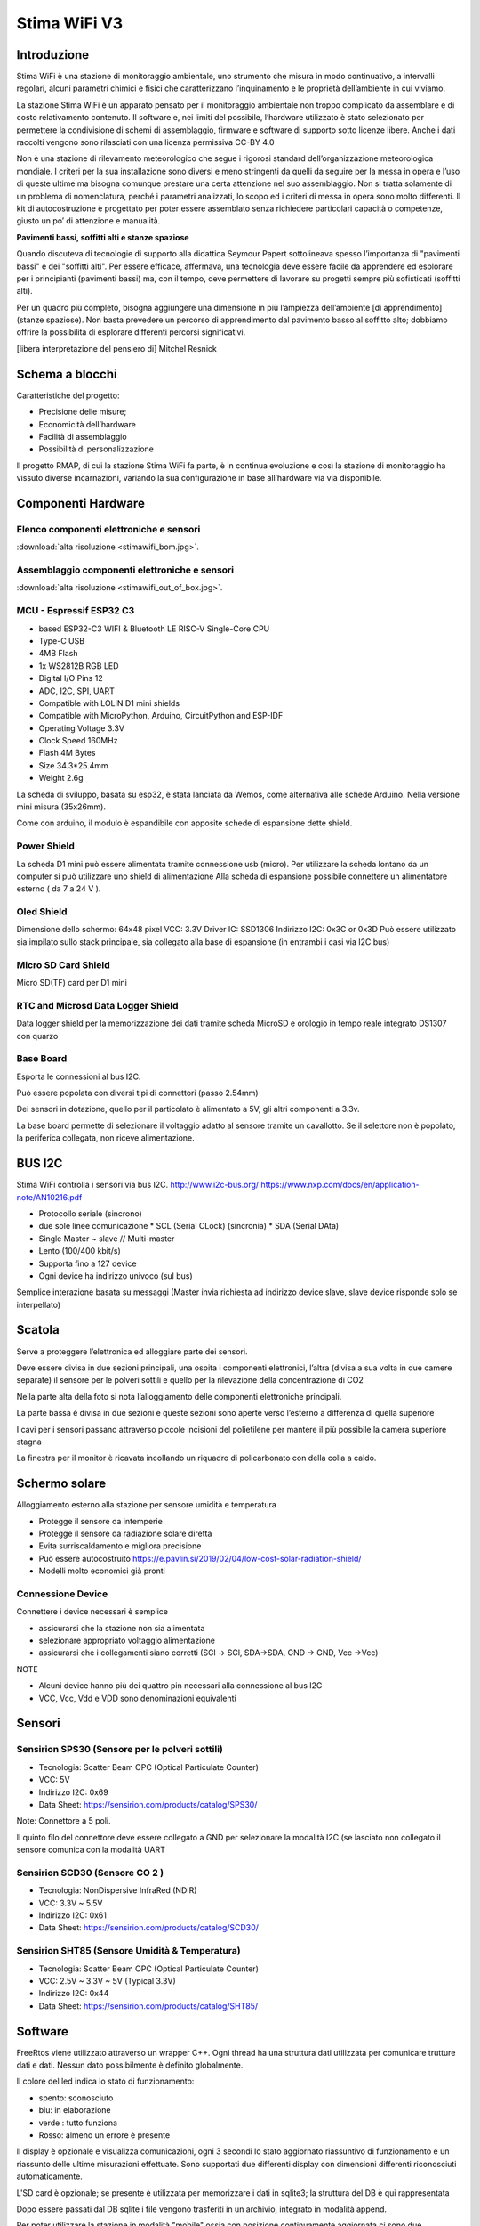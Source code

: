 .. _stimawifi_v3-reference:

Stima WiFi V3
=============

Introduzione
------------

Stima WiFi è una stazione di monitoraggio ambientale, uno strumento
che misura in modo continuativo, a intervalli regolari, alcuni
parametri chimici e fisici che caratterizzano l’inquinamento e le
proprietà dell’ambiente in cui viviamo.


La stazione Stima WiFi è un apparato pensato per il monitoraggio
ambientale non troppo complicato da assemblare e di costo
relativamento contenuto.  Il software e, nei limiti del possibile,
l’hardware utilizzato è stato selezionato per permettere la
condivisione di schemi di assemblaggio, firmware e software di
supporto sotto licenze libere.  Anche i dati raccolti vengono sono
rilasciati con una licenza permissiva CC-BY 4.0



Non è una stazione di rilevamento meteorologico che segue i rigorosi
standard dell’organizzazione meteorologica mondiale. I criteri per la
sua installazione sono diversi e meno stringenti da quelli da seguire
per la messa in opera e l’uso di queste ultime ma bisogna comunque
prestare una certa attenzione nel suo assemblaggio. Non si tratta
solamente di un problema di nomenclatura, perché i parametri
analizzati, lo scopo ed i criteri di messa in opera sono molto
differenti.  Il kit di autocostruzione è progettato per poter essere
assemblato senza richiedere particolari capacità o competenze, giusto
un po’ di attenzione e manualità.

.. image:: stimawifi.png

**Pavimenti bassi, soffitti alti e stanze spaziose**

Quando discuteva di tecnologie di supporto alla didattica Seymour
Papert sottolineava spesso l’importanza di "pavimenti bassi" e dei
"soffitti alti". Per essere efficace, affermava, una tecnologia deve
essere facile da apprendere ed esplorare per i principianti (pavimenti
bassi) ma, con il tempo, deve permettere di lavorare su progetti
sempre più sofisticati (soffitti alti).

Per un quadro più completo, bisogna aggiungere una dimensione in più
l’ampiezza dell’ambiente [di apprendimento] (stanze spaziose). Non
basta prevedere un percorso di apprendimento dal pavimento basso al
soffitto alto; dobbiamo offrire la possibilità di esplorare differenti
percorsi significativi.

[libera interpretazione del pensiero di] Mitchel Resnick

.. image:: stimawifi_open1.png
   :width: 50%

.. image:: stimawifi_open2.png
   :width: 50%
	   

Schema a blocchi
----------------

.. image:: stimawifi_blocchi.png

Caratteristiche del progetto:

* Precisione delle misure;
* Economicità dell’hardware
* Facilità di assemblaggio
* Possibilità di personalizzazione

Il progetto RMAP, di cui la stazione Stima WiFi fa parte, è in
continua evoluzione e così la stazione di monitoraggio ha vissuto
diverse incarnazioni, variando la sua conﬁgurazione in base
all’hardware via via disponibile.


Componenti Hardware
-------------------

Elenco componenti elettroniche e sensori
^^^^^^^^^^^^^^^^^^^^^^^^^^^^^^^^^^^^^^^^

.. image:: stimawifi_bom_mini.jpg
   :width: 50%

:download:`alta risoluzione <stimawifi_bom.jpg>`.	 
	   
	   
Assemblaggio componenti elettroniche e sensori
^^^^^^^^^^^^^^^^^^^^^^^^^^^^^^^^^^^^^^^^^^^^^^

.. image:: stimawifi_out_of_box_mini.jpg
   :width: 50%

:download:`alta risoluzione <stimawifi_out_of_box.jpg>`.


MCU - Espressif ESP32 C3
^^^^^^^^^^^^^^^^^^^^^^^^

.. image:: c3_mini_v2.1.0_1_16x16.jpg
   :width: 50%

* based ESP32-C3 WIFI & Bluetooth LE RISC-V Single-Core CPU
* Type-C USB
* 4MB Flash
* 1x WS2812B RGB LED
* Digital I/O Pins 12
* ADC, I2C, SPI, UART
* Compatible with LOLIN D1 mini shields
* Compatible with MicroPython, Arduino, CircuitPython and ESP-IDF
* Operating Voltage 3.3V
* Clock Speed 160MHz
* Flash 4M Bytes
* Size 34.3*25.4mm
* Weight 2.6g

La scheda di sviluppo, basata su esp32, è stata lanciata da Wemos,
come alternativa alle schede Arduino. Nella versione mini misura
(35x26mm).

.. image:: c3_mini_v2.webp

Come con arduino, il modulo è espandibile con apposite schede di
espansione dette shield.

Power Shield
^^^^^^^^^^^^

.. image:: power_shield.png

La scheda D1 mini può essere alimentata tramite connessione
usb (micro).
Per utilizzare la scheda lontano da un computer si può
utilizzare uno shield di alimentazione
Alla scheda di espansione possibile connettere un
alimentatore esterno ( da 7 a 24 V ).

Oled Shield
^^^^^^^^^^^

.. image:: oled_v2.1.0_1_16x16.jpg
   :width: 50%

Dimensione dello schermo: 64x48 pixel
VCC: 3.3V
Driver IC: SSD1306
Indirizzo I2C: 0x3C or 0x3D
Può essere utilizzato sia impilato sullo stack principale, sia
collegato alla base di espansione (in entrambi i casi via I2C bus)

Micro SD Card Shield
^^^^^^^^^^^^^^^^^^^^

.. image:: sd_v1.2.0_1_16x16.jpg
   :width: 50%

Micro SD(TF) card per D1 mini


RTC and Microsd Data Logger Shield 
^^^^^^^^^^^^^^^^^^^^^^^^^^^^^^^^^^^

.. image:: rtc-sd-shield.png

Data logger shield per la memorizzazione dei dati tramite scheda
MicroSD e orologio in tempo reale integrato DS1307 con quarzo

Base Board
^^^^^^^^^^

Esporta le connessioni al bus I2C.

Può essere popolata con diversi tipi di connettori (passo 2.54mm)

.. image:: base1.jpg

Dei sensori in dotazione, quello per il particolato è alimentato a 5V,
gli altri componenti a 3.3v.

La base board permette di selezionare il voltaggio adatto al sensore
tramite un cavallotto.  Se il selettore non è popolato, la periferica
collegata, non riceve alimentazione.

.. image:: base2.jpg


BUS I2C
-------

Stima WiFi controlla i sensori via bus I2C.
http://www.i2c-bus.org/
https://www.nxp.com/docs/en/application-note/AN10216.pdf

* Protocollo seriale (sincrono)
* due sole linee comunicazione
  * SCL (Serial CLock) (sincronia)
  * SDA (Serial DAta)
* Single Master ~ slave // Multi-master
* Lento (100/400 kbit/s) 
* Supporta ﬁno a 127 device
* Ogni device ha indirizzo univoco (sul bus)

Semplice interazione basata su messaggi (Master invia richiesta ad
indirizzo device slave, slave device risponde solo se interpellato)

Scatola
-------

.. image:: scatola.png
   :width: 50%

Serve a proteggere l’elettronica ed alloggiare parte dei sensori.

Deve essere divisa in due sezioni principali, una ospita i componenti
elettronici, l’altra (divisa a sua volta in due camere separate) il
sensore per le polveri sottili e quello per la rilevazione della
concentrazione di CO2

.. image:: scatola_interno.png
   :width: 50%

Nella parte alta della foto si nota l’alloggiamento
delle componenti elettroniche principali.

.. image:: scatola_elettronica.png
   :width: 50%

La parte bassa è divisa in due sezioni e queste sezioni sono aperte
verso l’esterno a differenza di quella superiore

.. image:: scatola_inferiore.png
   :width: 50%

I cavi per i sensori passano attraverso piccole incisioni del
polietilene per mantere il più possibile la camera superiore stagna


La ﬁnestra per il monitor è ricavata incollando un riquadro di
policarbonato con della colla a caldo.

.. image:: scatola_display.png
   :width: 30%


Schermo solare
--------------

.. image:: schermo_solare.png
	   :width: 20%

Alloggiamento esterno alla stazione per sensore
umidità e temperatura

* Protegge il sensore da intemperie
* Protegge il sensore da radiazione solare diretta
* Evita surriscaldamento e migliora precisione
* Può essere autocostruito https://e.pavlin.si/2019/02/04/low-cost-solar-radiation-shield/
* Modelli molto economici già pronti	


Connessione Device
^^^^^^^^^^^^^^^^^^

Connettere i device necessari è semplice

- assicurarsi che la stazione non sia alimentata
- selezionare appropriato voltaggio alimentazione
- assicurarsi che i collegamenti siano corretti (SCl -> SCl, SDA->SDA, GND -> GND, Vcc ->Vcc)
  
NOTE

- Alcuni device hanno più dei quattro pin necessari alla connessione
  al bus I2C
- VCC, Vcc, Vdd e VDD sono denominazioni equivalenti

Sensori
-------
  
Sensirion SPS30 (Sensore per le polveri sottili)
^^^^^^^^^^^^^^^^^^^^^^^^^^^^^^^^^^^^^^^^^^^^^^^^

.. image:: sps30.png
	   :width: 50%

* Tecnologia: Scatter Beam OPC (Optical Particulate Counter)
* VCC: 5V
* Indirizzo I2C: 0x69
* Data Sheet: https://sensirion.com/products/catalog/SPS30/

Note: Connettore a 5 poli.

Il quinto ﬁlo del connettore deve essere collegato a GND per
selezionare la modalità I2C (se lasciato non collegato il
sensore comunica con la modalità UART

.. image:: sps30_pinout.png
   :width: 50%


Sensirion SCD30 (Sensore CO 2 )
^^^^^^^^^^^^^^^^^^^^^^^^^^^^^^^

.. image:: scd30.png

* Tecnologia: NonDispersive InfraRed (NDIR)
* VCC: 3.3V ~ 5.5V
* Indirizzo I2C: 0x61
* Data Sheet: https://sensirion.com/products/catalog/SCD30/

.. image:: scd30_pinout.png
   :width: 30%


Sensirion SHT85 (Sensore Umidità & Temperatura)
^^^^^^^^^^^^^^^^^^^^^^^^^^^^^^^^^^^^^^^^^^^^^^^

.. image:: sht85.png
   :width: 50%

* Tecnologia: Scatter Beam OPC (Optical Particulate Counter)
* VCC: 2.5V ~ 3.3V ~ 5V (Typical 3.3V)
* Indirizzo I2C: 0x44
* Data Sheet: https://sensirion.com/products/catalog/SHT85/

.. image:: sht85_pinout.png
   :width: 50%



Software
--------

FreeRtos viene utilizzato attraverso un wrapper C++.  Ogni thread ha
una struttura dati utilizzata per comunicare trutture dati e dati.
Nessun dato possibilmente è definito globalmente.

Il colore del led indica lo stato di funzionamento:

* spento: sconosciuto
* blu: in elaborazione
* verde : tutto funziona
* Rosso: almeno un errore è presente

Il display è opzionale e visualizza comunicazioni, ogni 3 secondi lo
stato aggiornato riassuntivo di funzionamento e un riassunto delle
ultime misurazioni effettuate. Sono supportati due differenti display
con dimensioni differenti riconosciuti automaticamente.

L'SD card è opzionale; se presente è utilizzata per memorizzare i dati
in sqlite3; la struttura del DB è qui rappresentata

.. image:: db_structure.png

Dopo essere passati dal DB sqlite i file vengono trasferiti in un 
archivio, integrato in modalità append.

Per poter utilizzare la stazione in modalità "mobile" ossia con
posizione continuamente aggiornata ci sono due possibilità:

* connettere un modulo GPS con Ublox neo6m
* utilizzare l'app android GPSD_forwarder

La configurazione è gestita sul server e i thread sono attivati
automaticamente. Quando la geolocalizzazione è possibile i dati
vengono generati, in caso contrario no.

E' attivo un web server accessibile quando ci si connette allo stesso Wifi
a cui è connessa la stazione, Sono forniti le seguenti URL/servizi:

* http://<station slug>             Full main page
* http://<station slug>/data.json   Data in json format
* http://<station slug>/geo         Coordinate of the station
* http://<station slug>/archive.dat Dati dell'archivio da leggere con apposito tools
* http://<station slug>/info.dat    Info file dell'archivio da leggere con apposito tools

I dati sono visualizzabile da browser sempre se connessi allo stesso WiFi
autenticandosi sul server RMAP e accedendo alla propria pagina personale,
selezionando la stazione e poi alla voce "Mostra i dettagli stazione" e poi
"Dati locali in tempo reale".

Il reset delle configurazioni è effettuabile a stazione disalimentata
collegando a massa il pin RESET_PIN  o premendo il pulsante A della
board del display, alimentare la stazione e dopo 10 secondi scollegare il
RESET_PIN o rilasciare il pulsante. Il reset della configurazione effettua:

* rimozione delle configurazioni del wifi
* rimozione delle configurazioni stazione (utente slug password)
* completa formattazione dell'SD card con rimozione definitiva di 
  tutti i dati presenti

Il frusso dei dati nelle code è il seguente:

i dati e metadati sono generati da threadMeasure e accodati nella coda
mqttqueue per la pubblicazione, ricevuti da threadPublish per la 
pubblicazione sul broker MQTT; se non c'è spazio
vanno direttamente nella coda dbqueue per l'archiviazione su SD card.
threadMeasure è attivato periodicamente.

threadPublish prova la pubblicazione MQTT.

Dopo ogni tentativo di pubblicazione al broker MQTT
i dati vengono accodati per l'archiviazione nella coda dbqueue
etichettati relativamente al risultato della pubblicazione.

Il thread threadDb gestisce due tipi di archiviazione dati.

Il primo (DB) che contiene gli ultimi dati misurati (solitamente 24 ore)
con sovrascrittura nel database e una etichetta a indicare lo stato di 
pubblicazione; fino a quando i dati sono presenti in questo
DB i dati possono essere recuperati per la pubblicazione fino al successo della
pubblicazione.

Quando i dati nel DB invecchiano oltre il limite vengono trasferiti nell'archivio
dove potranno essere riletti solo tramite un PC.

Ogni thread ha una struttura dati che descrive
lo stato di funzionamento. Il thread loop di arduino effettua una
sintesi degli stati di tutti i thread e li visualizza tramite i
colori del LED e tramite il display opzionale.

Per pubblicare e archiviare i dati è necessario avere un corretto timestamp.
Data e ora possono essere impostati tramite:

* NTP
* GPS
* UDP

Se presente un RTC locale (DS1307) data e ora sono impostate sull'RTC
automaticamente con uno dei metodi precedenti e poi se tutti i metodi
precedenti non sono più disponibili riletti dall'RTC.

Senza un corretto timestamp i dati non possono essere gestiti e
vengono subito ignorati.

Threads:

thread loop arduino
^^^^^^^^^^^^^^^^^^^

Questo thread esegue tutte le operazioni iniziali di configurazione e
attivazione degli altri thread. Prima si configura la connessione WiFi
insieme ad alcuni parametri univoci della stazione. Tramite questi
ultimi la configurazione stazione viene scaricata dal server. Il
thread governa la visualizzazione sul display e la colorazione del
LED. Inoltre è possibile visualizzare i dati misurati tramite un
browser indirizzandolo sulla pagina personale sul server RMAP.
La libreria TimeAlarm gestisce l'attivazione dei segnali ai
thread per attivazioni perioche.

threadMeasure
^^^^^^^^^^^^^

Questo thread si occupa di interrogare i sensori, associare i metadati
e accodarli per la pubblicazione e archiviazione. I sensori vengono
interrogati in parallelo tramite delle macchine a stati finiti.
Inoltre viene prodotta una struttura di dati di riassunto delle misure
effettuate. Insieme alla libreria di driver per sensori viene gestita
la loro inizializzazione e il restart in caso di ripetuti errori.

threadPublish
^^^^^^^^^^^^^

Pubblica i dati in MQTT secondo lo standard RMAP.  Se la
configurazione è per una stazione mobile della struttura con la
geolocalizzazione viene controllato il timestamp e se ancora attuale
associate le coordinate ai dati.  Periodicamente viene pubblicato
anche lo stato della diagnostica fatta dalla stazione; il server
provvederà a visualizzarne lo stato e a inviare delle email di
segnalazione al proprietario della stazione e a un apposito gruppo di
utenti di amministrazione.  Il thread una volta provata la
pubblicazione dei record sul broker MQTT provvederà se necessario

threadDb
^^^^^^^^

Archivia i dati su SD card. Il formato del DB è quello portabile di sqlite3 e
possono essere letti tramite la stessa libreria da PC. Più scritture
con gli stessi metadati aggiornano i dati, non creano record
duplicati. L'archivio invece è composto da due file, uno di descrizione
e il secondo con i dati.

Il thread threadDb viene attivato periodicamente
per recuperare l'invio dei dati presenti nel DB e non ancora pubblicati
inviando un piccolo blocco di dati a mqttqueue fino a quando avanzi
sufficiente spazio nella coda di pubblicazione per altri thread.

Il thread threadDb esegue a priorità più alta degli altri per garantire
l'archiviazione senza perdita di dati in tempi utili e non riempire le code.

I dati vengo continuamente traferiti dal DB all'archivio eliminando dal 
database i dati più vecchi trasferendoli in un semplice archivio su file
sempre sull'SD card. I dati in archivio possono essere letti e traferiti
sul server RMAP tramite mqtt2bufr, un tool della suite RMAP.

Se all'avvio i dati presenti nel DB risultano essere
tutti vecchi i dati vengono traferiti all'archivio e l'intero DB viene eliminato
e ricreato vuoto per limiti di memoria e performance.

threadUdp
^^^^^^^^^

Legge i dati UDP inviati dalla app GPSD forwarder di uno smartphone
riempiendo una struttura dati con la geolocalizzazione e un timestamp.

threadGps
^^^^^^^^^

Legge i dati dal GPS se presente (porta seriale) riempiendo una struttura dati con
la geolocalizzazione e un timestamp.


Remote Procedure Call
^^^^^^^^^^^^^^^^^^^^^

La stazione funge da Remote Procedure Call (RPC) server: è quindi in
grado di eseguire operazioni su ordine di un client che in questo caso
può essere il server RMAP istruito tramite interfaccia WEB o il tool
rmap-configure installato su proprio PC ad esempio con le opzioni:

* --rpc_mqtt_reboot  execute reboot RPC over MQTT
* --rpc_mqtt_pinout execute pinout RPC over MQTT
* --rpc_mqtt_pinout_P1 set status of Pin 1
* --rpc_mqtt_pinout_P2 set status of Pin 2
* --rpc_mqtt_recovery execute recovery data RPC over MQTT
* --datetimestart recovery data starting from this date and time in iso format (2011-11-04T12:05:23)
* --datetimeend recovery data ending to this date and time in iso format (2011-11-05T18:06:23)

Fare riferimento alla apposita documentazione per le possibili RPC e i
relativi parametri.
  
La stazione si iscrive con connessione persistente (clean session
false) a un topic MQTT da cui riceve i messaggi del client e pubblica
il risultato della RPC su un altro specifico topic. Al riavvio della
stazione gli eventuali messaggi accodati dal server per la stazione
vengono eliminati in quanto la coda di messaggi potrebbe essere
obsoleta.  Vengono invece gestiti i messaggi accodati dal server per
la stazione se questa è rimasta per un periodo disconnessa (ma
accesa).  I messaggi RPC vengono gestiti dal threadPublish. In alcuni
casi le operazioni richieste dalla RPC sono eseguibili dallo stesso
thread ma ad esempio l'RPC "recovery" deve essere eseguite da un
thread differente (threadDb). In questo ultimo caso le informazioni
per eseguire l'RPC vengono inviate tramite una apposita coda
"recoveryqueue"; è una coda binaria, ossia in grado mi gestire un solo
messaggio che sarà sempre l'ultimo. L'RPC recovery sarà quindi
eseguita dal threadDb; Il recupero dei dati selezionati per limite di
data e su richiesta tra quelli non ancora inviati viene gestito in
modo differente a seconda che risiedano sul DB di lavoro o nel file di
archivio.  Sul DB di lavoro i dati richiesti vengono reimpostati con
la flag "sent" a false, mentre dall'archivio vengono semplicemente
letti e filtrati i record senza poi comunque modificare lo stato della
flag "sent" presente in archivio.
Essendo la rilettura dell'archivio una operazione in alcuni casi
particolarmente lunga e non volendo creare un apposito thread è stata
creata una piccola macchina a stati finiti che continua ad accodare
quando possibile i record per la pubblicazione senza bloccare
l'esecuzione del thread per l'esecuzione delle operazioni ordinarie.
Il threadPublish analizzerà il messaggio di cui è stato chiesto l'invio:

* se non era già stato pubblicato viene reinviato al threadDb
* se era già stato pubblicato non viene reinviato al threadDb

I dati per la ritrasmissione (vedi RPC recovery) quindi presenti in
archivio vengono sempre inviati al thread per la pubblicazione con la
flag di "inviato" attiva per evitare duplicati in archivio

	   
Messa in opera della stazione
-----------------------------

La messa in opera della stazione può essere affrontata in più fasi:
dopo aver assemblato la scheda elettronica ed averla posizionata nel
proprio guscio bisognerà configurare la stazione, registrarla presso
il sito che raccoglierà i dati e installare la stazione nel sito
prescelto.

In queste pagine tratteremo sommariamente queste operazioni
preoccupandoci di dare delle indicazioni di massima su cosa fare, sui
materiali e strumenti necessari alla corretta esecuzione delle
procedure necessarie alla messa in opera.


Assemblaggio scheda elettronica
--------------------------------

La prima fase della messa in opera presuppone l’assemblaggio del
data logger, la parte della stazione che si occupa di consultare
periodicamente i sensori installati e di inviare i campionamenti al
server centrale.

A seconda del kit utilizzato, potrebbe essere necessario utilizzare un
saldatore a stagno per installare i connettori a pettine necessari a
collegare tra loro i vari componenti ed assemblare i cavi di
connessione (il progetto prevede che connettori e cavi siano
preassemblati ma nulla vieta, per chi avesse tra gli obiettivi di
migliorare la confidenza con la saldatura di componenti elettronici di
utilizzare il kit senza il servizio di saldatura).

I diversi moduli dovranno essere collegati tra di loro rispettando la
polarità.  Prima di procedere alla connessione dei sensori, bisognerà
controllare che il sistema funzioni attivandolo tramite l’alimentatore
in dotazione oppure collegandolo via usb ad un computer.

L’apparizione sul piccolo schermo oled in dotazione della scritta
Starting Up! seguito dal numero di versione del firmware e, nella
schermata successiva dell’ESSID di configurazione della scheda,
STIMA-Config, e della password indicano che l’assemblaggio è stato
completato con successo.

Una volta completata con successo il primo avvio, visto che la scheda
può essere alimentata in due modi diversi, tramite connettore micro
usb e tramite alimentatore 12v, bisogna togliere l’alimentazione e
provare il metodo ad alimentare la stazione verificando anche la
modalità di alimentazione che non si è ancora utilizzata.

Strumentazione necessaria
^^^^^^^^^^^^^^^^^^^^^^^^^

* cavo micro usb
* computer/Alimentatore per smartphone
* saldatore a stagno*

Dotazione Software
^^^^^^^^^^^^^^^^^^

* Nessuna

Caricamento firmware
--------------------

Questa fase della messa in opera è facoltativa. La stazione arriva già
con un firmware installato pronta per la configurazione iniziale ma,
in caso si voglia modificare l’utilizzo della stazione,
personalizzarne le funzionalità o cogliere l’occasione di
impratichirsi con questa operazione fondamentale nel ciclo di vita del
software per microcontrollori,

La stazione Stima WiFi è basata sul microcontrollore Esp32 prodotto
da ExpressIf. Si tratta di una soluzione economica e affidabile che da
qualche anno sta aumentando esponenzialmente la propria popolarità.
Il produttore mette a disposizione strumenti gratuiti e liberi per lo
sviluppo, e sono diffuse librerie ed ambienti di progettazione per i
maggiori linguaggi di programmazione.

Fatta salva la facoltà di usare la soluzione software con cui si ha
più confidenza, abbiamo selezionato, per la ridotta invasività, la
licenza di distribuzione e la disponibilità su tutti i maggiori
sistemi operativi, dell’ambiente di sviluppo integrato Platformio
disponibile all’Url https://www.platformio.org che è a sua volta
basato su ambiente di sviluppo Python.

Questa scelta, val la pena notarlo, non influisce in alcun modo sulle
dotazioni software adottabili successivamente per lo sviluppo di
programmi che interagiscano con la stazione di monitoraggio dopo la
sua installazione.

NOTA: Non tutti i cavi usb sono uguali, in special modo quelli forniti
con gli smartphone. Alcuni sono adatti solo all’alimentazione ed alla
ricarica dei dispositivi e non permettono lo scambio di dati. Se il
computer non sembra riconoscere la stazione provare a sostituire il
cavo di connessione. Se anche questa prova non sortisce effetti, ma la
stazione si accende regolarmente, è probabile che il computer in uso
non riconosca l’interfaccia seriale usb usata dalla stazione. In
questo caso bisognerà caricare l’apposito driver prima di poter
procedere.


Strumentazione necessaria
^^^^^^^^^^^^^^^^^^^^^^^^^

* cavo micro usb
* computer

Dotazione Software
^^^^^^^^^^^^^^^^^^

* Ambiente di sviluppo Python
* Platformio (Piattaforma per lo sviluppo embedded)


Collegamento dei sensori
------------------------

.. video:: stimawifi_v3_board_e_pila.mp4
   :width: 100%
	
Prima di procedere con questa fase, disalimentare la stazione di
monitoraggio.

Una volta assemblata e configurata la scheda madre della stazione, è
necessario collegare i sensori alla scheda e verificarne il
funzionamento.

Per farlo bisogna assemblare i cavi di collegamento secondo gli schemi
forniti dal produttore dei sensori facendo in modo che corrispondono
alla piedinatura dei connettori presenti sulla stazione Stima WiFi.

.. image:: board.jpg

Dopo aver messo a punto la cavetteria bisogna collegare i sensori
ognuno secondo lo standard facendo attenzione alla polarità ed al
voltaggio (il sensore di polveri sottili ha bisogno di essere
alimentato a 5v mentre gli altri sensori a 3,3v)

La prima installazione ed il collaudo dei sensori è una fase critica,
errori possono rendere un sensore, la scheda o entrambi
inutilizzabili. Prima di alimentare ancora una volta la stazione, è
buona norma controllare la connessione con un multimetro che disponga
della modalità test di continuità.  Dopo le opportune verifiche
bisogna collegare l’alimentazione esterna, usando l’alimentatore
esterno in dotazione, e verificare che la stazione si avvii
regolarmente.

Dovrebbe comparire sullo schermo un messaggio che invita a collegarsi
alla rete wireless attivata per le operazioni di configurazione
iniziale. Prima di procedere, però, è necessario censire la stazione
presso il server centrale.

NOTA: Anche se operano in condizioni ideali, i sensori di rilevamento
hanno, al netto di malfunzionamenti, una vita attesa non
illimitata. Si stima che passino circa due anni prima che i sensori,
in special modo quello per il particolato, comincino a perdere di
precisione.


Strumentazione necessaria
^^^^^^^^^^^^^^^^^^^^^^^^^

* Multimetro
* Computer, tablet o smartphone con connettività Wi-Fi

Dotazione Software
^^^^^^^^^^^^^^^^^^

* Un qualunque browser web
* Accesso alla rete Wi-Fi


Censimento stazione
-------------------

Prima di poter operare, a meno che non sia stata dotata di un firmware
specifico, la stazione deve essere censita presso un server di
raccolta dati.

Esistono due punti di raccolta dati, test.rmap.cc ed rmap.cc. Il primo
viene utilizzato per le procedure di collaudo, per controllare il
funzionamento di prototipi di nuove stazioni e per mettere a punto
l’adozione di nuovi sensori; il secondo viene usato per la raccolta e
l’elaborazione dei dati sul campo.

Durante la fase di collaudo bisognerà registrare la stazione presso il
sito di test, una volta completata l’installazione bisognerà ripetere
la registrazione sul sito principare e censire nuovamente la
stazione. Non è prevista, al momento, una procedura automatizzata per
gestire la migrazione, da effettuarsi una tantum.

Prima di procedere al censimento vero e proprio, il gestore della
stazione deve registrare un nuovo utente, nel caso disponga già di un
profilo.

Una volta effettuato l’accesso al sito con nome utente e password,
sarà possibile censire una o più stazioni.

Censire una stazione consiste nel dichiararne le caratteristiche:  


* Coordinate
* Identificativo di stazione 
* Altezza dal livello del suolo
* Classificazione del sito dal punto di vista qualità dell’aria
* Alcune fotografie (5): una della stazione e 4 con le spalle alla
  stazione verso i 4 punti cardinali

L’identificativo di stazione non è altro che il nome che dovrà essere
usato in fase di configurazione iniziale.

Strumentazione necessaria
^^^^^^^^^^^^^^^^^^^^^^^^^

* Computer, tablet o smartphone

Dotazione Software
^^^^^^^^^^^^^^^^^^

* Un qualunque browser web


Collaudo Stazione
-----------------

Dopo aver censito la stazione è possibile configurarla. A sensori
collegati, si può accendere la stazione di monitoraggio.

Dovrebbe comparire sullo schermo un messaggio che invita a collegarsi
alla rete wireless attivata per le operazioni di configurazione
iniziale:

ssid: STIMA-config password: bellastima

L’access point è dotato di Capture Portal ma, se l’automatismo non
dovesse funzionare, è sempre possibile visitare con un browser l’url
http://192.168.4.1 per iniziare la procedura di configurazione.

Una volta raggiunta la pagina di configurazione, bisognerà inserire i
dati necessari alla connessione al sito rmap, l’url dell’istanza
prescelta e le credenziali per l’accesso alla rete Wi-Fi attraverso la
quale la stazione avrà accesso ad internet.

Se tutto andrà per il meglio e la stazione configurata correttamente,
sullo schermo cominceranno a scorrere le misure dei diversi sensori;
misure che saranno visibili, dopo un lasso di tempo, anche sul sito
preposto alla raccolta dei campionamenti.

NOTA: Non è previsto l’uso di proxy con autenticazione per accedere ad
internet. In caso l’istituto preveda questa modalità di navigazione
sarà necessario derogare in base al mac address della stazione o
creando una sottorete Wi-Fi dedicata.

Reset della configurazione
^^^^^^^^^^^^^^^^^^^^^^^^^^

Quando necessario, ad esempio per un cambio di configurazione
dell'access point wifi, è possibile procedere al reset delle
configurazioni effettuando un reset con l'apposito ponticello mentre il ponticello di riconfigurazione è cortocirduitato.
Questo video mostra una modalità per procedere alla riconfigurazione.

.. video:: stimawifi_v3_reset.mp4
   :width: 100%
	   
Strumentazione necessaria
^^^^^^^^^^^^^^^^^^^^^^^^^

* Computer, tablet o smartphone con connettività Wi-Fi


Dotazione Software
^^^^^^^^^^^^^^^^^^

* Un qualunque browser web
* Accesso alla rete Wi-Fi

Preparazione del guscio
-----------------------

Una volta completata l'assemblaggio, la configurazione ed il collaudo
della parte elettronica della stazione, bisognerà procedere ad
installarla, insieme ad alcuni sensori, all’interno del suo guscio
protettivo. Il sensore di temperatura, per non essere influenzato
nelle sue misurazioni dal funzionamento della stazione, viene
installato in un involucro separato denominato schermo solare passivo.

Con delle forbici o un taglierino, bisognerà tagliare da un foglio di
schiuma per imballaggi, che può essere riciclato, dei riquadri che
permettano separare l’interno della scatola di derivazione usata come
guscio della stazione, in tre compartimenti, uno per l’elettronica,
uno per l’ingresso dell’aria da analizzare e un altro alloggiamento
che permetterà a sensore di polveri sottili, che andrà installato a
cavallo delle due sezioni, di emettere l’aria analizzata senza
influenzare il flusso in ingresso.

Il foglio di schiuma andrà fissato alla scatola di derivazione con
nastro biadesivo o colla a caldo, a seconda se la parete debba essere
rimovibile, insieme ai sensori. Utilizzeremo un cacciavite per
praticare dei piccoli tagli nel foglio di schiuma per far passare i
cavi di collegamento dei sensori.  Per poter controllare lo schermo
della stazione dall’esterno, andrà rimosso un passacavi
laterale. L’apertura andrà chiusa con un piccolo, 4x4cm, riquadro in
plexiglas fissato con la colla a caldo all’interno della scatola di
derivazione.

Altri due passacavi laterali dovranno essere intagliati per permettere
l’ingresso di cavo di alimentazione e cavo dati del sensore di
temperatura.

Infine andranno rimossi i passacavi posti sul lato inferiore per permettere il ricircolo d’aria.

Strumentazione necessaria
^^^^^^^^^^^^^^^^^^^^^^^^^

* Forbici o taglierino
* Colla a caldo
* Nastro biadesivo
* Un foglio di Foam a celle chiuse (schiuma per imballaggi)
* Multimetro
* Cacciavite
* Plexiglas

Dotazione Software
^^^^^^^^^^^^^^^^^^

* Nessuna

Installazione in loco
---------------------

L’installazione della stazione prevede opere in muratura ed elettriche
che andrebbero eseguite da personale competente.

È possibile usare una staffa per parabola satellitare per ottenere un
economico sostegno che allontani la stazione dalla muratura
dell’edificio che la sosterrà dello spazio necessario ad una corretta
analisi del particolato. Alla staffa andranno fissati sia lo schermo
solare, più in basso, la stazione vera e propria. La stazione vinen
alimentata a non più di 12v e quindi i rischi di incidenti elettrici
sono inesistenti, a patto che l’allaccio alla presa elettrica sia
protetto dalle intemperie secondi gli standard vigenti.


Installazione schermo solare e sensore temperatura
--------------------------------------------------

.. image:: schermo.png

TODO
^^^^


Configurazione // Firmware + Software // Python + Json // NodeRed
-----------------------------------------------------------------

  - Versione pdf :download:`pdf <stimawifi_programming.pdf>`
  - Versione open documet :download:`odp <stimawifi_programming.odp>`


Appendice A Checklist installazione
-----------------------------------

Checklist installazione Stima WiFi Per mettere in opera una stazione
Stima WiFi bisogna tenere da conto tre fattori che permettono di farla
operare al meglio:

* L’accesso all’alimentazione di rete
* L’accesso ad un access point wifi
* Una corretta installazione per permettere ai diversi sensori di operare al meglio

Essendo un apparato che opera all’esterno, bisogna assicurarsi che la
corrente elettrica raggiunga il sito di installazione seguendo tutto
gli standard del caso e che la connessione possa sopportare le
intemperie. Questa attività esula dal mero assemblaggio della stazione
ed andrebbe demandata ad un tecnico specializzato.

La stazione dovrà essere alimentata continuamente, il consumo
elettrico è trascurabile, qualche decina di mA, ma non è possibile
togliere alimentazione alla stazione, ad esempio nei weekend o in
tarda serata, pena l’impossibilità di registrare e conferire i dati
raccolti.

Appendice B Accesso WiFi
------------------------

Le stazioni Stima WiFi, utilizzano una rete WiFi a 2.4Ghz* per collegarsi
ad internet e non possono utilizzare un proxy.  Prima di procedere con
l’installazione è bene confrontarsi con il personale dell’ufficio
tecnico per assicurarsi che la rete che si vuole utilizzare per la
connessione sia adatta

Annotare l’SSID della rete wifi a cui dovrà connettersi la stazione
Stabilire se l’accesso alla rete wifi è protetto da password.

Assicurarsi che la stazione possa accedere ad internet senza passare
per un proxy Solitamente, si può derogare al filtro dei dati,
indicando all’ufficio tecnico della scuola l’indirizzo MAC della
stazione La connessione WiFi deve essere assicurata 7/24

Una volta soddisfatti i prerequisiti, basta assicurarsi che la rete
WiFi copra con un segnale stabile il punto prescelto per
l’installazione.

[*] Anche se più veloce, la rete a 5Ghz non garantisce, nel nostro
caso, migliorie significative rispetto a quella a 2.4Ghz e, di contro,
è molto più sensibile agli ostacoli che dovessero frapporsi tra
l’access point e la stazione.

Appendice C PIN
---------------

**Pin**

+-------------------+------+--------------+------+------------------------------+--------------+-------+------------------------------+--------------+-------+------------------------------+
| Stima use         | Pin  | ESP-8286     |      |                              | ESP32 C3     |       |                              | ESP32 S3     |       |                              |
+-------------------+------+--------------+------+------------------------------+--------------+-------+------------------------------+--------------+-------+------------------------------+
|                   |      | Pin          | name | Function                     | Pin          | name  | Function                     | Pin          | name  | Function                     |
+===================+======+==============+======+==============================+==============+=======+==============================+==============+=======+==============================+
| TXD/encA          | dx8  | TXD          | TX   | TXD                          | TXD  (21)    | TX    | TXD                          | TXD  (43)    | TX    | TXD                          |
+-------------------+------+--------------+------+------------------------------+--------------+-------+------------------------------+--------------+-------+------------------------------+
| RXD/encB          | dx7  | RXD          | RX   | RXD                          | RXD  (20)    | RX    | RXD                          | RXD  (44)    | RX    | RXD                          |
+-------------------+------+--------------+------+------------------------------+--------------+-------+------------------------------+--------------+-------+------------------------------+
| encBtn/CLEAR      | sx7  | A0           | A0   | Analog input, max 3.2V       | GPIO3        | D9/A3 | IO                           | GPIO2        | D9/A3 | IO                           |
+-------------------+------+--------------+------+------------------------------+--------------+-------+------------------------------+--------------+-------+------------------------------+
| RAIN/Analog input | sx6  | GPIO16       | D0   | IO                           | GPIO2        | D0/A2 | IO, Analog input, max 3.2V   | GPIO4        | D0/A2 | IO, Analog input, max 3.2V   |
+-------------------+------+--------------+------+------------------------------+--------------+-------+------------------------------+--------------+-------+------------------------------+
| SCL               | dx6  | GPIO5        | D1   | IO, SCL                      | GPIO10       | D1    | IO, SCL                      | GPIO36       | D1    | IO, SCL                      |
+-------------------+------+--------------+------+------------------------------+--------------+-------+------------------------------+--------------+-------+------------------------------+
| SDA               | dx5  | GPIO4        | D2   | IO, SDA                      | GPIO8        | D2    | IO, SDA                      | GPIO35       | D2    | IO, SDA                      |
+-------------------+------+--------------+------+------------------------------+--------------+-------+------------------------------+--------------+-------+------------------------------+
| RGB LED (V3)      | dx4  | GPIO0        | D3   | IO                           | GPIO7        | D3    | RGB_LED                      | GPIO18       | D3    | RGB_LED                      |
+-------------------+------+--------------+------+------------------------------+--------------+-------+------------------------------+--------------+-------+------------------------------+
| LED (V2) SS (V3)  | dx3  | GPIO2        | D4   | IO, 10k Pull-up, BUILTIN_LED | GPIO6        | D4    | IO                           | GPIO16       | D4    | IO                           |
+-------------------+------+--------------+------+------------------------------+--------------+-------+------------------------------+--------------+-------+------------------------------+
| SCK               | sx5  | GPIO14       | D5   | IO, SCK                      | GPIO1        | D5/A1 | IO, SCK                      | GPIO12       | D5/A1 | IO, SCK                      |
+-------------------+------+--------------+------+------------------------------+--------------+-------+------------------------------+--------------+-------+------------------------------+
| MISO              | sx4  | GPIO12       | D6   | IO, MISO                     | GPIO0        | D6/A0 | IO, MISO                     | GPIO13       | D6/A0 | IO, MISO                     |
+-------------------+------+--------------+------+------------------------------+--------------+-------+------------------------------+--------------+-------+------------------------------+
| MOSI              | sx3  | GPIO13       | D7   | IO, MOSI                     | GPIO4        | D7/A4 | IO, MOSI                     | GPIO11       | D7/A4 | IO, MOSI                     |
+-------------------+------+--------------+------+------------------------------+--------------+-------+------------------------------+--------------+-------+------------------------------+
| SS (V3 with RTC)  | sx2  | GPIO15       | D8   | IO, 10k Pull-down, SS        | GPIO5        | D8/A5 | IO, 10k Pull-down, SS        | GPIO10       | D8/A5 | IO, 10k Pull-down, SS        |
+-------------------+------+--------------+------+------------------------------+--------------+-------+------------------------------+--------------+-------+------------------------------+
| GND               | dx2  | GND          | G    | Ground                       | GND          | G     | Ground                       | GND          | G     | Ground                       |
+-------------------+------+--------------+------+------------------------------+--------------+-------+------------------------------+--------------+-------+------------------------------+
| 5v                | dx1  | \-           | 5V   | 5V                           | \-           | 5V    | 5V                           | \-           | 5V    | 5V                           |
+-------------------+------+--------------+------+------------------------------+--------------+-------+------------------------------+--------------+-------+------------------------------+
| 3.3V              | sx1  | 3.3V         | 3V3  | 3.3V                         | 3.3V         | 3V3   | 3.3V                         | 3.3V         | 3V3   | 3.3V                         |
+-------------------+------+--------------+------+------------------------------+--------------+-------+------------------------------+--------------+-------+------------------------------+
| RST               | sx8  | RST          | RST  | Reset                        | RST          | RST   | Reset                        | RST          | RST   | Reset                        |
+-------------------+------+--------------+------+------------------------------+--------------+-------+------------------------------+--------------+-------+------------------------------+

.. note:: All of the IO pins run at 3.3V.


Appendice D Indirizzi I2C
-------------------------

**Indirizzi I2C**

+------------+------+---------+------+-------+-------+-------+-------+-------+-------+---------+
|	DEC  |	HEX | Device  |	50   |	100  |	200  |	250  |	400  |	500  |  800  |  [KHz]  |
+============+======+=========+======+=======+=======+=======+=======+=======+=======+=========+
|	49   |	0x31| bottone |	V    |	V    |	V    |	V    |	V    |	V    |	V    |         |
+------------+------+---------+------+-------+-------+-------+-------+-------+-------+---------+
|	60   |	0x3C| display |	V    |	V    |	V    |	V    |	V    |	V    |	V    |         |
|	     |	    | 64X48   |	     |	     |	     |	     |	     |	     |	     |         |
+------------+------+---------+------+-------+-------+-------+-------+-------+-------+---------+
|	60   |	0x3D| display |	V    |	V    |	V    |	V    |	V    |	V    |	V    |         |
|	     |	    | 128X64  |	     |	     |	     |	     |	     |	     |	     |         |
+------------+------+---------+------+-------+-------+-------+-------+-------+-------+---------+
|	68   |	0x44|	SHT   |	V    |	V    |	V    |	V    |	V    |	V    |	V    |         |
+------------+------+---------+------+-------+-------+-------+-------+-------+-------+---------+
|	80   |	0x50|	GPS   |	V    |	V    |	V    |	.    |	.    |	.    |	.    |         |
+------------+------+---------+------+-------+-------+-------+-------+-------+-------+---------+
|	80   |	0x54|	GPS   |	V    |	V    |	V    |	.    |	.    |	.    |	.    |         |
+------------+------+---------+------+-------+-------+-------+-------+-------+-------+---------+
|	97   |	0x61|	SCD   |	V    |	V    |	V    |	V    |	V    |	V    |	V    |         |
+------------+------+---------+------+-------+-------+-------+-------+-------+-------+---------+
|	104  |	0x68|	RTC   |	V    |	V    |	V    |	V    |	V    |	.    |	.    |         |
+------------+------+---------+------+-------+-------+-------+-------+-------+-------+---------+
|	105  |	0x69|	SPS   |	V    |	V    |	V    |	V    |	V    |	V    |	V    |         |
+------------+------+---------+------+-------+-------+-------+-------+-------+-------+---------+

.. note:: 8 devices found

Appendice E I2C resistenze di pull up
-------------------------------------

**I2C resistenze di pull up**

+-----------------------+---------+---------+
|    Shield             | SDA     | SCL     |
+=======================+=========+=========+
| Oled Shield           | 4.7K    | 4.7K    |
+-----------------------+---------+---------+
| RTC and Microsd       |         |         |
| data Logger Shield    | 10K     | 10K     |
+-----------------------+---------+---------+
| MCU - Espressif       |         |         |
| ESP32 C3              | 10K     |  ---    |
+-----------------------+---------+---------+
| Totale                | 2.4K    | 3.2K    |
+-----------------------+---------+---------+
